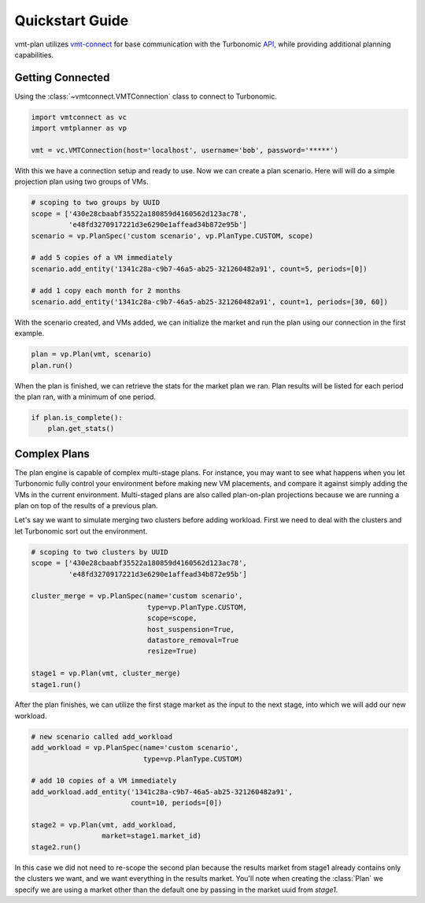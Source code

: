 .. # Links
.. _API: https://cdn.turbonomic.com/wp-content/uploads/docs/VMT_REST2_API_PRINT.pdf
.. _vmt-connect: https://github.com/rastern/vmt-connect/

Quickstart Guide
================

vmt-plan utilizes `vmt-connect`_ for base communication with the Turbonomic API_,
while providing additional planning capabilities.


Getting Connected
-----------------

Using the :class:`~vmtconnect.VMTConnection` class to connect to Turbonomic.

.. code:: python

   import vmtconnect as vc
   import vmtplanner as vp

   vmt = vc.VMTConnection(host='localhost', username='bob', password='*****')

With this we have a connection setup and ready to use. Now we can create a plan
scenario. Here will will do a simple projection plan using two groups of VMs.

.. code:: python

   # scoping to two groups by UUID
   scope = ['430e28cbaabf35522a180859d4160562d123ac78',
            'e48fd3270917221d3e6290e1affead34b872e95b']
   scenario = vp.PlanSpec('custom scenario', vp.PlanType.CUSTOM, scope)

   # add 5 copies of a VM immediately
   scenario.add_entity('1341c28a-c9b7-46a5-ab25-321260482a91', count=5, periods=[0])

   # add 1 copy each month for 2 months
   scenario.add_entity('1341c28a-c9b7-46a5-ab25-321260482a91', count=1, periods=[30, 60])

With the scenario created, and VMs added, we can initialize the market and run
the plan using our connection in the first example.

.. code:: python

   plan = vp.Plan(vmt, scenario)
   plan.run()

When the plan is finished, we can retrieve the stats for the market plan we ran.
Plan results will be listed for each period the plan ran, with a minimum of one
period.

.. code:: python

   if plan.is_complete():
       plan.get_stats()


Complex Plans
-------------

The plan engine is capable of complex multi-stage plans. For instance, you may
want to see what happens when you let Turbonomic fully control your environment
before making new VM placements, and compare it against simply adding the VMs
in the current environment. Multi-staged plans are also called plan-on-plan
projections because we are running a plan on top of the results of a previous
plan.

Let's say we want to simulate merging two clusters before adding workload. First
we need to deal with the clusters and let Turbonomic sort out the environment.

.. code:: python

   # scoping to two clusters by UUID
   scope = ['430e28cbaabf35522a180859d4160562d123ac78',
            'e48fd3270917221d3e6290e1affead34b872e95b']

   cluster_merge = vp.PlanSpec(name='custom scenario',
                               type=vp.PlanType.CUSTOM,
                               scope=scope,
                               host_suspension=True,
                               datastore_removal=True
                               resize=True)

   stage1 = vp.Plan(vmt, cluster_merge)
   stage1.run()

After the plan finishes, we can utilize the first stage market as the input to
the next stage, into which we will add our new workload.

.. code:: python

   # new scenario called add_workload
   add_workload = vp.PlanSpec(name='custom scenario',
                              type=vp.PlanType.CUSTOM)

   # add 10 copies of a VM immediately
   add_workload.add_entity('1341c28a-c9b7-46a5-ab25-321260482a91',
                           count=10, periods=[0])

   stage2 = vp.Plan(vmt, add_workload,
                    market=stage1.market_id)
   stage2.run()

In this case we did not need to re-scope the second plan because the results
market from stage1 already contains only the clusters we want, and we want
everything in the results market. You'll note when creating the :class:`Plan`
we specify we are using a market other than the default one by passing in the
market uuid from `stage1`.
